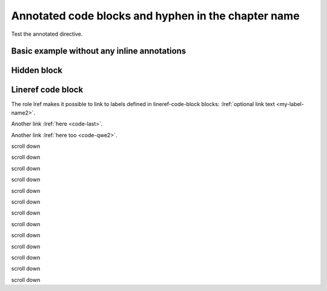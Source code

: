 Annotated code blocks and hyphen in the chapter name
====================================================

Test the annotated directive.

.. annotated::

  .. code-block:: python

    1«def func(param):»
        2«return None»

    3«x = "hello"»
    4«print(x + " world")»
    print("Last line without any annotation")

  Annotations may be written inline within text using square brackets (``[ ]``)
  or as blocks with the ``.. annotation::`` directive.
  Inline annotations look like this: [[[define a **function** named ``func`` that takes one parameter *param*]]].
  You can add a ``data-replacement`` attribute to the HTML code of the inline
  annotation too like this:
  [[[**return statement** ends the function execution and returns a value to the caller¶content for the replacement attribute]]]

  It is up to your custom JavaScript code to do something with the data-replacement
  attribute, but the intended use-case is that the content of the annotated code
  would change when the user hovers over the annotation with the mouse.

  The inline annotations are always numbered before the block annotations.
  This affects the numbers in the annotated code block
  (the sections like ``1«def func(param):»``).

  .. annotation:: optional content for the data-replacement HTML attribute

    Assign a string to the variable x.

  .. annotation::

    The parameters to the function call are evaluated first.


Basic example without any inline annotations
--------------------------------------------

.. annotated::

  .. code-block:: python

    1«def print_numbers(2«until»):»
        3«for i in range(until):»
            print(i)

    4«if __name__ == '__main__':»
        5«import sys»
        if len(sys.argv) < 2:
            sys.exit(1)
        try:
            print_numbers(6«int(sys.argv[1])»)
        7«except ValueError:»
            print("The parameter must be an integer!")

  .. annotation::

    Define the function ``print_numbers`` that takes one parameter.

  .. annotation::

    The parameters are variables that can be used in the function body.
    The function caller supplies the value to the parameter.

  .. annotation::

    Loop from zero to the parameter value minus one.

  .. annotation::

    This if condition is true only if this module is executed as the start of the process:
    ``python modulename.py``.
    Not when this module is imported to another module.

  .. annotation::

    The ``sys`` module needs to be imported so that the command-line parameters can be used.

  .. annotation::

    The command-line parameters are strings, hence the parameter is cast to integer.

  .. annotation::

    If the command-line parameter is not a number, the ``ValueError`` exception is raised.


Hidden block
------------

.. hidden-block:: testhidden
  :visible:

  **Hidden content** is here.


Lineref code block
------------------

.. lineref-code-block:: python
  :linenos:

  def example():
      :my-label-name2:var = "something"
      return var

  :code-qwe2:qwerty
  qwerty
  qwerty
  qwerty
  qwerty
  qwerty
  qwerty
  qwerty
  qwerty
  qwerty
  qwerty
  qwerty
  qwerty
  :code-last:qwerty

The role lref makes it possible to link to labels defined in lineref-code-block blocks:
:lref:`optional link text <my-label-name2>`.

Another link :lref:`here <code-last>`.

Another link :lref:`here too <code-qwe2>`.

scroll down

scroll down

scroll down

scroll down

scroll down

scroll down

scroll down

scroll down

scroll down

scroll down

scroll down

scroll down

scroll down

